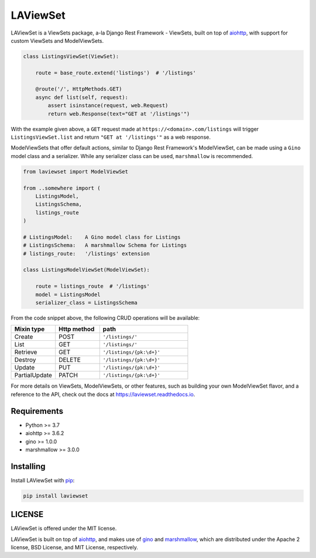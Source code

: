 LAViewSet
==========

LAViewSet is a ViewSets package, a-la Django Rest Framework - ViewSets, built on top of
`aiohttp <https://github.com/aio-libs/aiohttp>`_, with support for custom ViewSets and
ModelViewSets.


.. code:: Python

    class ListingsViewSet(ViewSet):

        route = base_route.extend('listings')  # '/listings'

        @route('/', HttpMethods.GET)
        async def list(self, request):
            assert isinstance(request, web.Request)
            return web.Response(text="GET at '/listings'")

With the example given above, a ``GET`` request made at ``https://<domain>.com/listings``
will trigger ``ListingsViewSet.list`` and return ``"GET at '/listings'"`` as a
web response.



ModelViewSets that offer default actions, similar to Django Rest Framework's ModelViewSet,
can be made using a ``Gino`` model class and a serializer. While any
serializer class can be used, ``marshmallow`` is recommended.

.. code:: Python

    from laviewset import ModelViewSet

    from ..somewhere import (
        ListingsModel,
        ListingsSchema,
        listings_route
    )

    # ListingsModel:    A Gino model class for Listings
    # ListingsSchema:   A marshmallow Schema for Listings
    # listings_route:   '/listings' extension

    class ListingsModelViewSet(ModelViewSet):

        route = listings_route  # '/listings'
        model = ListingsModel
        serializer_class = ListingsSchema


From the code snippet above, the following CRUD operations will be available:

.. list-table::
    :widths: 25 25 50
    :header-rows: 1

    * - Mixin type
      - Http method
      - path
    * - Create
      - POST
      - ``'/listings/'``
    * - List
      - GET
      - ``'/listings/'``
    * - Retrieve
      - GET
      - ``'/listings/{pk:\d+}'``
    * - Destroy
      - DELETE
      - ``'/listings/{pk:\d+}'``
    * - Update
      - PUT
      - ``'/listings/{pk:\d+}'``
    * - PartialUpdate
      - PATCH
      - ``'/listings/{pk:\d+}'``


For more details on ViewSets, ModelViewSets, or other features, such as
building your own ModelViewSet flavor, and a reference to the API, check out
the docs at `https://laviewset.readthedocs.io <https://laviewset.readthedocs.io/en/latest/>`_.


Requirements
------------

* Python >= 3.7
* aiohttp >= 3.6.2
* gino >= 1.0.0
* marshmallow >= 3.0.0


Installing
----------

Install LAViewSet with `pip <https://pip.pypa.io/en/stable/>`_:

.. code:: bash

    pip install laviewset


LICENSE
-------

LAViewSet is offered under the MIT license.

LAViewSet is built on top of `aiohttp <https://github.com/aio-libs/aiohttp>`_,
and makes use of `gino <https://github.com/python-gino/gino>`_ and
`marshmallow <https://github.com/marshmallow-code/marshmallow>`_, which are
distributed under the Apache 2 license, BSD License, and MIT License,
respectively.
